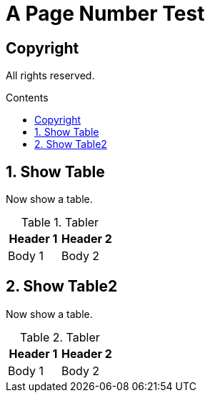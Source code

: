 :toc: macro
:toclevels: 3
:toc-title: Contents
:lof-title: List of Figures
:lot-title: List of Tables
:include-lists-in-toc:

= A Page Number Test
:pdf-themesdir: themes
:pdf-theme: my
:title-page:
:doctype: book
:pdf-theme: my
:sectnums:
:sectnumlevels: 4
:xrefstyle: short
:table-stripes: odd

[colophon%nonfacing]
= Copyright
All rights reserved.

toc::[]

<<<
== Show Table
Now show a table.


.Tabler
[#tabler]
[%header, cols=2]
|===
|Header 1 |Header 2
|Body 1 |Body 2
|===

<<<
== Show Table2
Now show a table.


.Tabler
[#tabler2]
[%header, cols=2]
|===
|Header 1 |Header 2
|Body 1 |Body 2
|===

